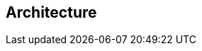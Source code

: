 == Architecture

//TODO: describe how entity-views work under the hood and give a high level view of interesting interfaces
//TODO: describe how updatable entity-views work
